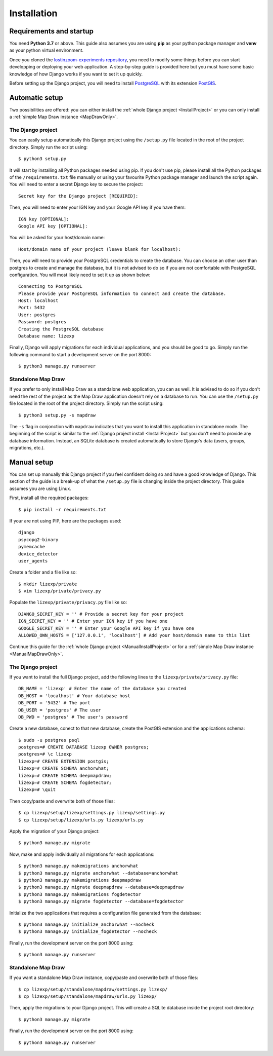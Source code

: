 .. _Installation:

============
Installation
============

Requirements and startup
========================

You need **Python 3.7** or above. This guide also assumes you are using **pip** as your python package manager and **venv**
as your python virtual environment.

Once you cloned the `lostinzoom-experiments repository <https://github.com/LostInZoom/lostinzoom-experiments>`_, you need to
modify some things before you can start developping or deploying your web application. A step-by-step guide is provided here
but you must have some basic knowledge of how Django works if you want to set it up quickly.

Before setting up the Django project, you will need to install `PostgreSQL <https://www.postgresql.org/>`_ with its extension
`PostGIS <https://postgis.net/>`_.

Automatic setup
===============

Two possibilities are offered: you can either install the :ref:`whole Django project <InstallProject>` or you can only install
a :ref:`simple Map Draw instance <MapDrawOnly>`.

.. _InstallProject:

The Django project
^^^^^^^^^^^^^^^^^^

You can easily setup automatically this Django project using the ``/setup.py`` file located in the root of the project directory.
Simply run the script using::

    $ python3 setup.py

It will start by installing all Python packages needed using pip. If you don't use pip, please install all the Python packages
of the ``/requirements.txt`` file manually or using your favourite Python package manager and launch the script again. You will
need to enter a secret Django key to secure the project::

    Secret key for the Django project [REQUIRED]:

Then, you will need to enter your IGN key and your Google API key if you have them::

    IGN key [OPTIONAL]:
    Google API key [OPTIONAL]:

You will be asked for your host/domain name::

    Host/domain name of your project (leave blank for localhost):

Then, you will need to provide your PostgreSQL credentials to create the database. You can choose an other user
than postgres to create and manage the database, but it is not advised to do so if you are not comfortable with
PostgreSQL configuration. You will most likely need to set it up as shown below::

    Connecting to PostgreSQL
    Please provide your PostgreSQL information to connect and create the database.
    Host: localhost
    Port: 5432
    User: postgres
    Password: postgres
    Creating the PostgreSQL database
    Database name: lizexp

Finally, Django will apply migrations for each individual applications, and you should be good to go. Simply run the
following command to start a development server on the port 8000::

    $ python3 manage.py runserver

.. _MapDrawOnly:

Standalone Map Draw
^^^^^^^^^^^^^^^^^^^

If you prefer to only install Map Draw as a standalone web application, you can as well. It is advised to do so
if you don't need the rest of the project as the Map Draw application doesn't rely on a database to run.
You can use the ``/setup.py`` file located in the root of the project directory.
Simply run the script using::

    $ python3 setup.py -s mapdraw

The ``-s`` flag in conjonction with ``mapdraw`` indicates that you want to install this application in standalone mode.
The beginning of the script is similar to the :ref:`Django project install <InstallProject>` but you don't need to provide
any database information. Instead, an SQLite database is created automatically to store Django's data (users, groups, migrations, etc.).

Manual setup
============

You can set up manually this Django project if you feel confident doing so and have a good knowledge of Django. This section
of the guide is a break-up of what the ``/setup.py`` file is changing inside the project directory. This guide assumes you are
using Linux.

First, install all the required packages::

    $ pip install -r requirements.txt

If your are not using PIP, here are the packages used::

    django
    psycopg2-binary
    pymemcache
    device_detector
    user_agents

Create a folder and a file like so::

    $ mkdir lizexp/private
    $ vim lizexp/private/privacy.py

Populate the ``lizexp/private/privacy.py`` file like so::

    DJANGO_SECRET_KEY = '' # Provide a secret key for your project
    IGN_SECRET_KEY = '' # Enter your IGN key if you have one
    GOOGLE_SECRET_KEY = '' # Enter your Google API key if you have one
    ALLOWED_OWN_HOSTS = ['127.0.0.1', 'localhost'] # Add your host/domain name to this list

Continue this guide for the :ref:`whole Django project <ManualInstallProject>` or for a
:ref:`simple Map Draw instance <ManualMapDrawOnly>`.

.. _ManualInstallProject:

The Django project
^^^^^^^^^^^^^^^^^^

If you want to install the full Django project, add the following lines to the ``lizexp/private/privacy.py`` file::

    DB_NAME = 'lizexp' # Enter the name of the database you created 
    DB_HOST = 'localhost' # Your database host
    DB_PORT = '5432' # The port
    DB_USER = 'postgres' # The user
    DB_PWD = 'postgres' # The user's password

Create a new database, conect to that new database, create the PostGIS extension and the applications schema::

    $ sudo -u postgres psql
    postgres=# CREATE DATABASE lizexp OWNER postgres;
    postgres=# \c lizexp
    lizexp=# CREATE EXTENSION postgis;
    lizexp=# CREATE SCHEMA anchorwhat;
    lizexp=# CREATE SCHEMA deepmapdraw;
    lizexp=# CREATE SCHEMA fogdetector;
    lizexp=# \quit

Then copy/paste and overwrite both of those files::

    $ cp lizexp/setup/lizexp/settings.py lizexp/settings.py
    $ cp lizexp/setup/lizexp/urls.py lizexp/urls.py

Apply the migration of your Django project::

    $ python3 manage.py migrate

Now, make and apply individually all migrations for each applications::

    $ python3 manage.py makemigrations anchorwhat
    $ python3 manage.py migrate anchorwhat --database=anchorwhat
    $ python3 manage.py makemigrations deepmapdraw
    $ python3 manage.py migrate deepmapdraw --database=deepmapdraw
    $ python3 manage.py makemigrations fogdetector
    $ python3 manage.py migrate fogdetector --database=fogdetector

Initialize the two applications that requires a configuration file generated from the database::

    $ python3 manage.py initialize_anchorwhat --nocheck
    $ python3 manage.py initialize_fogdetector --nocheck

Finally, run the development server on the port 8000 using::

    $ python3 manage.py runserver

.. _ManualMapDrawOnly:

Standalone Map Draw
^^^^^^^^^^^^^^^^^^^

If you want a standalone Map Draw instance, copy/paste and overwrite both of those files::

    $ cp lizexp/setup/standalone/mapdraw/settings.py lizexp/
    $ cp lizexp/setup/standalone/mapdraw/urls.py lizexp/

Then, apply the migrations to your Django project. This will create a SQLite database inside the project root directory::

    $ python3 manage.py migrate

Finally, run the development server on the port 8000 using::

    $ python3 manage.py runserver